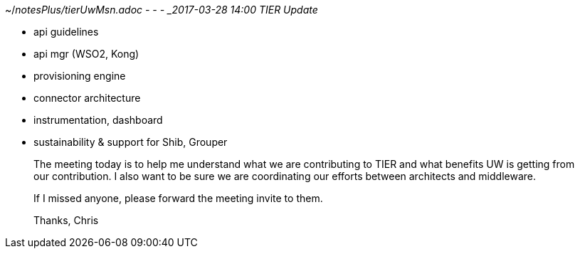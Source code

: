 ~/_notesPlus/tierUwMsn.adoc
- - -
_2017-03-28 14:00   TIER Update_

- api guidelines
- api mgr (WSO2, Kong)
- provisioning engine
- connector architecture
- instrumentation, dashboard
- sustainability & support for Shib, Grouper
_____
The meeting today is to help me understand what we are contributing to TIER and what benefits UW is getting from our contribution.  I also want to be sure we are coordinating our efforts between architects and middleware.
 
If I missed anyone, please forward the meeting invite to them.
 
Thanks,  Chris
